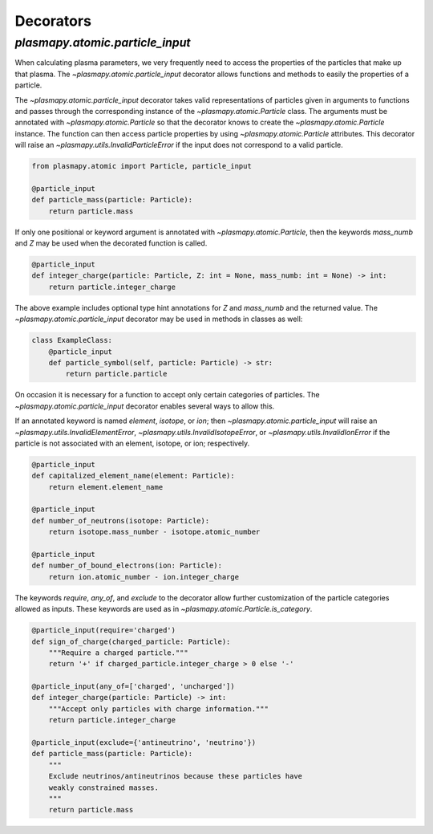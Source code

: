 .. _atomic-decorators

Decorators
**********

.. _atomic-decorators

`plasmapy.atomic.particle_input`
================================

When calculating plasma parameters, we very frequently need to access
the properties of the particles that make up that plasma. The
`~plasmapy.atomic.particle_input` decorator allows functions and
methods to easily the properties of a particle.

The `~plasmapy.atomic.particle_input` decorator takes valid
representations of particles given in arguments to functions and passes
through the corresponding instance of the `~plasmapy.atomic.Particle`
class.  The arguments must be annotated with `~plasmapy.atomic.Particle`
so that the decorator knows to create the `~plasmapy.atomic.Particle`
instance.  The function can then access particle properties by using
`~plasmapy.atomic.Particle` attributes.  This decorator will raise an
`~plasmapy.utils.InvalidParticleError` if the input does not correspond
to a valid particle.

.. code-block:: python

  from plasmapy.atomic import Particle, particle_input

  @particle_input
  def particle_mass(particle: Particle):
      return particle.mass

If only one positional or keyword argument is annotated with
`~plasmapy.atomic.Particle`, then the keywords `mass_numb` and `Z` may
be used when the decorated function is called.

.. code-block:: python

  @particle_input
  def integer_charge(particle: Particle, Z: int = None, mass_numb: int = None) -> int:
      return particle.integer_charge

The above example includes optional type hint annotations for `Z` and
`mass_numb` and the returned value.  The
`~plasmapy.atomic.particle_input` decorator may be used in methods in
classes as well:

.. code-block:: python

  class ExampleClass:
      @particle_input
      def particle_symbol(self, particle: Particle) -> str:
          return particle.particle

On occasion it is necessary for a function to accept only certain
categories of particles.  The `~plasmapy.atomic.particle_input`
decorator enables several ways to allow this.

If an annotated keyword is named `element`, `isotope`, or `ion`; then
`~plasmapy.atomic.particle_input` will raise an
`~plasmapy.utils.InvalidElementError`,
`~plasmapy.utils.InvalidIsotopeError`, or
`~plasmapy.utils.InvalidIonError` if the particle is not associated with
an element, isotope, or ion; respectively.

.. code-block:: python

  @particle_input
  def capitalized_element_name(element: Particle):
      return element.element_name

  @particle_input
  def number_of_neutrons(isotope: Particle):
      return isotope.mass_number - isotope.atomic_number

  @particle_input
  def number_of_bound_electrons(ion: Particle):
      return ion.atomic_number - ion.integer_charge

The keywords `require`, `any_of`, and `exclude` to the decorator allow
further customization of the particle categories allowed as inputs.
These keywords are used as in `~plasmapy.atomic.Particle.is_category`.

.. code-block:: python

  @particle_input(require='charged')
  def sign_of_charge(charged_particle: Particle):
      """Require a charged particle."""
      return '+' if charged_particle.integer_charge > 0 else '-'

  @particle_input(any_of=['charged', 'uncharged'])
  def integer_charge(particle: Particle) -> int:
      """Accept only particles with charge information."""
      return particle.integer_charge

  @particle_input(exclude={'antineutrino', 'neutrino'})
  def particle_mass(particle: Particle):
      """
      Exclude neutrinos/antineutrinos because these particles have
      weakly constrained masses.
      """
      return particle.mass
